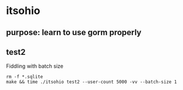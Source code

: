 * itsohio

** purpose: learn to use gorm properly

** test2

Fiddling with batch size
#+begin_example
rm -f *.sqlite
make && time ./itsohio test2 --user-count 5000 -vv --batch-size 1
#+end_example
